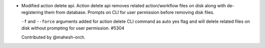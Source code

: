 * Modified action delete api. Action delete api removes related action/workflow files on disk along with de-registering them from database. Prompts on CLI for user permission before removing disk files.

  ``-f`` and ``--force`` arguments added for action delete CLI command as auto yes flag and will delete related files on disk without prompting for user permission. #5304

  Contributed by @mahesh-orch.
